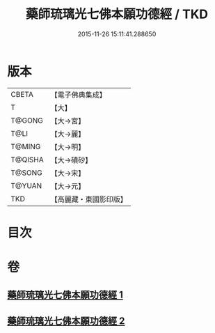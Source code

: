 #+TITLE: 藥師琉璃光七佛本願功德經 / TKD
#+DATE: 2015-11-26 15:11:41.288650
* 版本
 |     CBETA|【電子佛典集成】|
 |         T|【大】     |
 |    T@GONG|【大→宮】   |
 |      T@LI|【大→麗】   |
 |    T@MING|【大→明】   |
 |   T@QISHA|【大→磧砂】  |
 |    T@SONG|【大→宋】   |
 |    T@YUAN|【大→元】   |
 |       TKD|【高麗藏・東國影印版】|

* 目次
* 卷
** [[file:KR6i0049_001.txt][藥師琉璃光七佛本願功德經 1]]
** [[file:KR6i0049_002.txt][藥師琉璃光七佛本願功德經 2]]

